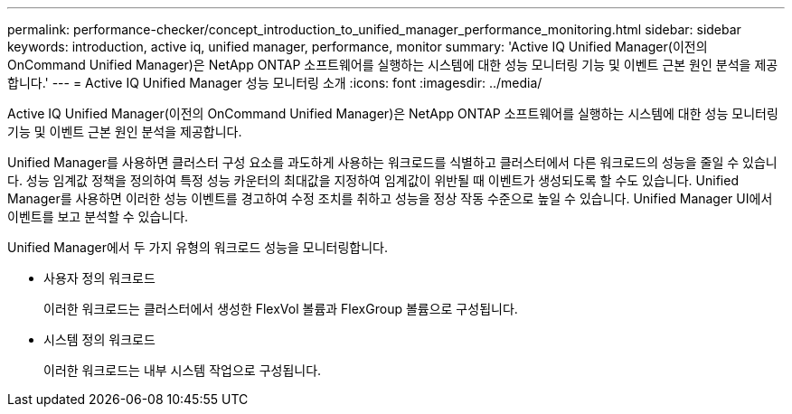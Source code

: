 ---
permalink: performance-checker/concept_introduction_to_unified_manager_performance_monitoring.html 
sidebar: sidebar 
keywords: introduction, active iq, unified manager, performance, monitor 
summary: 'Active IQ Unified Manager(이전의 OnCommand Unified Manager)은 NetApp ONTAP 소프트웨어를 실행하는 시스템에 대한 성능 모니터링 기능 및 이벤트 근본 원인 분석을 제공합니다.' 
---
= Active IQ Unified Manager 성능 모니터링 소개
:icons: font
:imagesdir: ../media/


[role="lead"]
Active IQ Unified Manager(이전의 OnCommand Unified Manager)은 NetApp ONTAP 소프트웨어를 실행하는 시스템에 대한 성능 모니터링 기능 및 이벤트 근본 원인 분석을 제공합니다.

Unified Manager를 사용하면 클러스터 구성 요소를 과도하게 사용하는 워크로드를 식별하고 클러스터에서 다른 워크로드의 성능을 줄일 수 있습니다. 성능 임계값 정책을 정의하여 특정 성능 카운터의 최대값을 지정하여 임계값이 위반될 때 이벤트가 생성되도록 할 수도 있습니다. Unified Manager를 사용하면 이러한 성능 이벤트를 경고하여 수정 조치를 취하고 성능을 정상 작동 수준으로 높일 수 있습니다. Unified Manager UI에서 이벤트를 보고 분석할 수 있습니다.

Unified Manager에서 두 가지 유형의 워크로드 성능을 모니터링합니다.

* 사용자 정의 워크로드
+
이러한 워크로드는 클러스터에서 생성한 FlexVol 볼륨과 FlexGroup 볼륨으로 구성됩니다.

* 시스템 정의 워크로드
+
이러한 워크로드는 내부 시스템 작업으로 구성됩니다.


